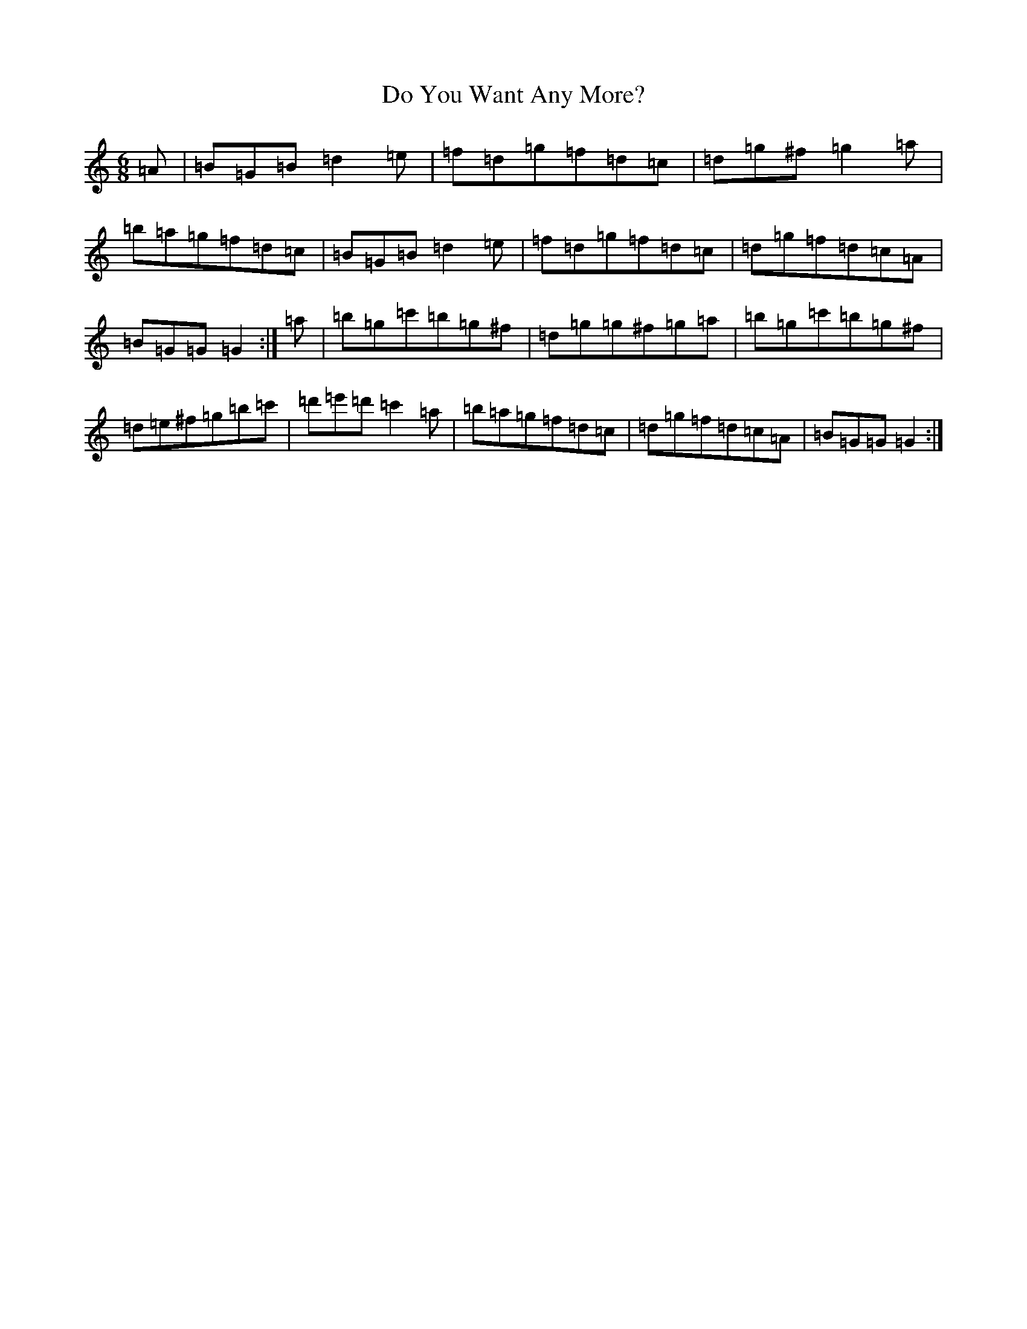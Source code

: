 X: 5296
T: Do You Want Any More?
S: https://thesession.org/tunes/1051#setting1051
Z: G Major
R: jig
M:6/8
L:1/8
K: C Major
=A|=B=G=B=d2=e|=f=d=g=f=d=c|=d=g^f=g2=a|=b=a=g=f=d=c|=B=G=B=d2=e|=f=d=g=f=d=c|=d=g=f=d=c=A|=B=G=G=G2:|=a|=b=g=c'=b=g^f|=d=g=g^f=g=a|=b=g=c'=b=g^f|=d=e^f=g=b=c'|=d'=e'=d'=c'2=a|=b=a=g=f=d=c|=d=g=f=d=c=A|=B=G=G=G2:|
